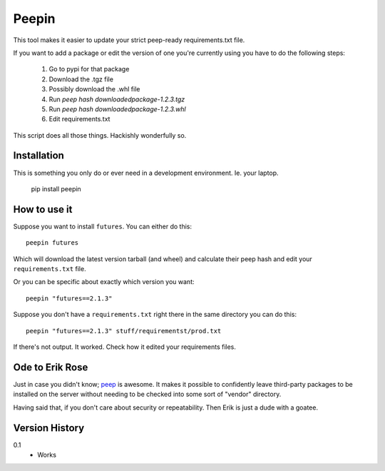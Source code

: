 ======
Peepin
======

This tool makes it easier to update your strict peep-ready
requirements.txt file.

If you want to add a package or edit the version of one you're currently
using you have to do the following steps:

    1. Go to pypi for that package
    2. Download the .tgz file
    3. Possibly download the .whl file
    4. Run `peep hash downloadedpackage-1.2.3.tgz`
    5. Run `peep hash downloadedpackage-1.2.3.whl`
    6. Edit requirements.txt

This script does all those things.
Hackishly wonderfully so.

Installation
============

This is something you only do or ever need in a development
environment. Ie. your laptop.

    pip install peepin

How to use it
=============

Suppose you want to install ``futures``. You can either do this::

    peepin futures

Which will download the latest version tarball (and wheel) and
calculate their peep hash and edit your ``requirements.txt`` file.

Or you can be specific about exactly which version you want::

    peepin "futures==2.1.3"

Suppose you don't have a ``requirements.txt`` right there in the same
directory you can do this::

    peepin "futures==2.1.3" stuff/requirementst/prod.txt

If there's not output. It worked. Check how it edited your
requirements files.

Ode to Erik Rose
================

Just in case you didn't know;
`peep <https://github.com/erikrose/peep>`_ is awesome.
It makes it possible to confidently leave
third-party packages to be installed on the server without needing to
be checked into some sort of "vendor" directory.

Having said that, if you don't care about security or repeatability.
Then Erik is just a dude with a goatee.

Version History
===============

0.1
  * Works
